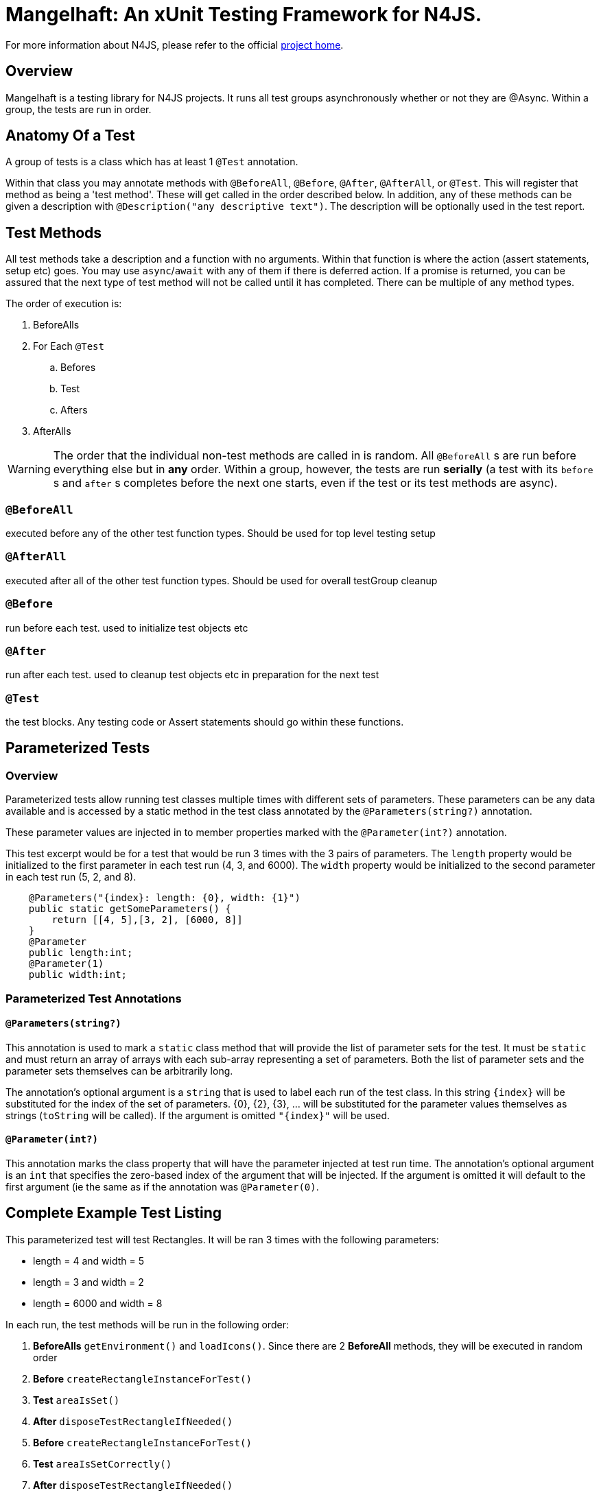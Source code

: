 ////
Copyright (c) 2016 NumberFour AG.
All rights reserved. This program and the accompanying materials
are made available under the terms of the Eclipse Public License v1.0
which accompanies this distribution, and is available at
http://www.eclipse.org/legal/epl-v10.html

Contributors:
  NumberFour AG - Initial API and implementation
////

= Mangelhaft: An xUnit Testing Framework for N4JS.

For more information about N4JS, please refer to the official https://numberfour.github.io/n4js[project home].



== Overview

Mangelhaft is a testing library for N4JS projects. It runs all test groups asynchronously whether or not they are @Async. Within a group, the tests are run in order.

== Anatomy Of a Test

A group of tests is a class which has at least 1 `@Test` annotation.

Within that class you may annotate methods with `@BeforeAll`, `@Before`, `@After`, `@AfterAll`, or `@Test`. This will register that method as being a 'test method'. These will get called in the order described below. In addition, any of these methods can be given a description with `@Description("any descriptive text")`. The description will be optionally used in the test report.

== Test Methods

All test methods take a description and a function with no arguments. Within that function is where the action (assert statements, setup etc) goes. You may use `async`/`await` with any of them if there is deferred action. If a promise is returned, you can be assured that the next type of test method will not be called until it has completed. There can be multiple of any method types.

The order of execution is:

. BeforeAlls
. For Each `@Test`
.. Befores
.. Test
.. Afters
. AfterAlls

WARNING: The order that the individual non-test methods are called in is random. All `@BeforeAll` s are run before everything else but in *any* order. Within a group, however, the tests are run *serially* (a test with its `before` s and `after` s completes before the next one starts, even if the test or its test methods are async).

=== `@BeforeAll`

executed before any of the other test function types. Should be used for top level testing setup

=== `@AfterAll`

executed after all of the other test function types. Should be used for overall testGroup cleanup

=== `@Before`

run before each test. used to initialize test objects etc

=== `@After`

run after each test. used to cleanup test objects etc in preparation for the next test

=== `@Test`

the test blocks. Any testing code or Assert statements should go within these functions.

== Parameterized Tests

=== Overview

Parameterized tests allow running test classes multiple times with different sets of parameters. These parameters can be any data available and is accessed by a static method in the test class annotated by the `@Parameters(string?)` annotation.

These parameter values are injected in to member properties marked with the `@Parameter(int?)` annotation.

This test excerpt would be for a test that would be run 3 times with the 3 pairs of parameters. The `length` property would be initialized to the first parameter in each test run (4, 3, and 6000). The `width` property would be initialized to the second parameter in each test run (5, 2, and 8).

[source,javascript]
----
    @Parameters("{index}: length: {0}, width: {1}")
    public static getSomeParameters() {
        return [[4, 5],[3, 2], [6000, 8]]
    }
    @Parameter
    public length:int;
    @Parameter(1)
    public width:int;
----

=== Parameterized Test Annotations

#### `@Parameters(string?)`
This annotation is used to mark a `static` class method that will provide the list of parameter sets for the test. It must be `static` and must return an array of arrays with each sub-array representing a set of parameters. Both the list of parameter sets and the parameter sets themselves can be arbitrarily long.

The annotation's optional argument is a `string` that is used to label each run of the test class. In this string `{index}` will be substituted for the index of the set of parameters. {0}, {2}, {3}, ... will be substituted for the parameter values themselves as strings (`toString` will be called). If the argument is omitted `"{index}"` will be used.

#### `@Parameter(int?)`
This annotation marks the class property that will have the parameter injected at test run time. The annotation's optional argument is an `int` that specifies the zero-based index of the argument that will be injected. If the argument is omitted it will default to the first argument (ie the same as if the annotation was `@Parameter(0)`.

== Complete Example Test Listing

This parameterized test will test Rectangles. It will be ran 3 times with the following parameters:

* length = 4 and width = 5 
* length = 3 and width = 2 
* length = 6000 and width = 8

In each run, the test methods will be run in the following order:

<1> *BeforeAlls* `getEnvironment()` and `loadIcons()`. Since there are 2 *BeforeAll* methods, they will be 
executed in random order
<2> *Before* `createRectangleInstanceForTest()`
<3> *Test* `areaIsSet()`
<4> *After* `disposeTestRectangleIfNeeded()`
<5> *Before* `createRectangleInstanceForTest()`
<6> *Test* `areaIsSetCorrectly()`
<7> *After* `disposeTestRectangleIfNeeded()`
<8> *Before* `createRectangleInstanceForTest()`
<9> *Test* `disposeMethodShouldWork()`
<10> *After* `disposeTestRectangleIfNeeded()`
<11> *Before* `createRectangleInstanceForTest()`
<12> *Test* `iconsLoaded()`
<13> *After* `disposeTestRectangleIfNeeded()`
<14> *AfterAll* `freeIcons()`

[source,javascript]
----
import {Assert} from "n4/mangel/assert/Assert"
class Rectangle {
    length: number = 0;
    width: number = 0;
    area: number = 0;
    disposed: boolean = false;
    constructor(length: number, width: number) {
        this.length = length;
        this.width = width;
        this.area = length * width;
    }
    public async dispose() {
        await this.disposed = /*async operation*/ true;
    }
}

export public class RectanglesTest{
    @Parameters("{index}: length: {0}, width: {1}")
    public static getSomeParameters() {
        return [[4, 5], [3, 2], [6000, 8]]
    }
    @Parameter
    public length:int;

    @Parameter(1)
    public width:int;

    private area: int;
    private currentRect: Rectangle;
    private icons: Array<?>;
    private environment;

    @BeforeAll
    getEnvironment() {
        this.environment = {}; //system.getEnvironment()
    }

    @BeforeAll
    loadIcons() {
        this.icons = ["icon1", "icon2", "icon3"]; //n4.loadIcons
    }

    @AfterAll
    releaseEnvironment() {
        this.environment = null; //system.releaseEnvironment;
    }

    @AfterAll
    freeIcons() {
        this.icons = null; //n4.releaseIcons()
    }

    @Before
    createRectangleInstanceForTest() {
        Assert.isNullOrUndefined(this.currentRect, "currentRect should be reset in @After");
        this.currentRect = new Rectangle(this.length, this.width);// root.rect;
        this.area = this.length * this.width;
    }

    @After
    async disposeTestRectangleIfNeeded() {
        if (!this.currentRect.disposed) {
            await this.currentRect.dispose();
        }
        this.currentRect = null;
    }

    @Test
    areaIsSet(){
        Assert.isTrue(this.currentRect.area != 0
                    , "rectangle's area has been set");
    }

    @Test
    areaIsSetCorrectly(){
        Assert.strictEqual(this.currentRect.area, this.area
                         , "rectangle's area has been set Correctly");
    }

    @Test
    @Description("Dispose method should be called and object disposed")
    async disposeMethodShouldWork() {
        Assert.isFalse(this.currentRect.disposed,
            "initial rectangle not in disposed state");
        await this.currentRect.dispose();
        Assert.isTrue(this.currentRect.disposed,
            "dispose function has been called");
    }
    @Test
    iconsLoaded() {
        Assert.deepEqual(this.icons, ["icon1", "icon2", "icon3"]
                       , "icons equivalent to expected");
    }
}
----

## Used 3rd Party Code
- [js-signals](https://github.com/millermedeiros/js-signals), [MIT](http://www.opensource.org/licenses/mit-license.php)


== License

Copyright (c) 2016 NumberFour AG.
http://www.eclipse.org/legal/epl-v10.html[EPL-1.0]
